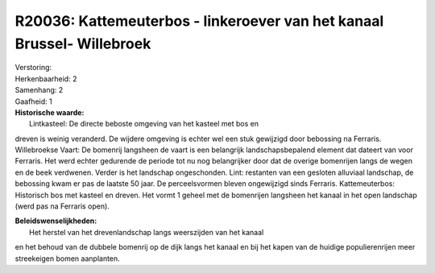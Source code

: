 R20036: Kattemeuterbos - linkeroever van het kanaal Brussel- Willebroek
=======================================================================

| Verstoring:

| Herkenbaarheid: 2

| Samenhang: 2

| Gaafheid: 1

| **Historische waarde:**
|  Lintkasteel: De directe beboste omgeving van het kasteel met bos en
dreven is weinig veranderd. De wijdere omgeving is echter wel een stuk
gewijzigd door bebossing na Ferraris. Willebroekse Vaart: De bomenrij
langsheen de vaart is een belangrijk landschapsbepalend element dat
dateert van voor Ferraris. Het werd echter gedurende de periode tot nu
nog belangrijker door dat de overige bomenrijen langs de wegen en de
beek verdwenen. Verder is het landschap ongeschonden. Lint: restanten
van een gesloten alluviaal landschap, de bebossing kwam er pas de
laatste 50 jaar. De perceelsvormen bleven ongewijzigd sinds Ferraris.
Kattemeuterbos: Historisch bos met kasteel en dreven. Het vormt 1 geheel
met de bomenrijen langsheen het kanaal in het open landschap (werd pas
na Ferraris open).



| **Beleidswenselijkheden:**
|  Het herstel van het drevenlandschap langs weerszijden van het kanaal
en het behoud van de dubbele bomenrij op de dijk langs het kanaal en bij
het kapen van de huidige populierenrijen meer streekeigen bomen
aanplanten.
